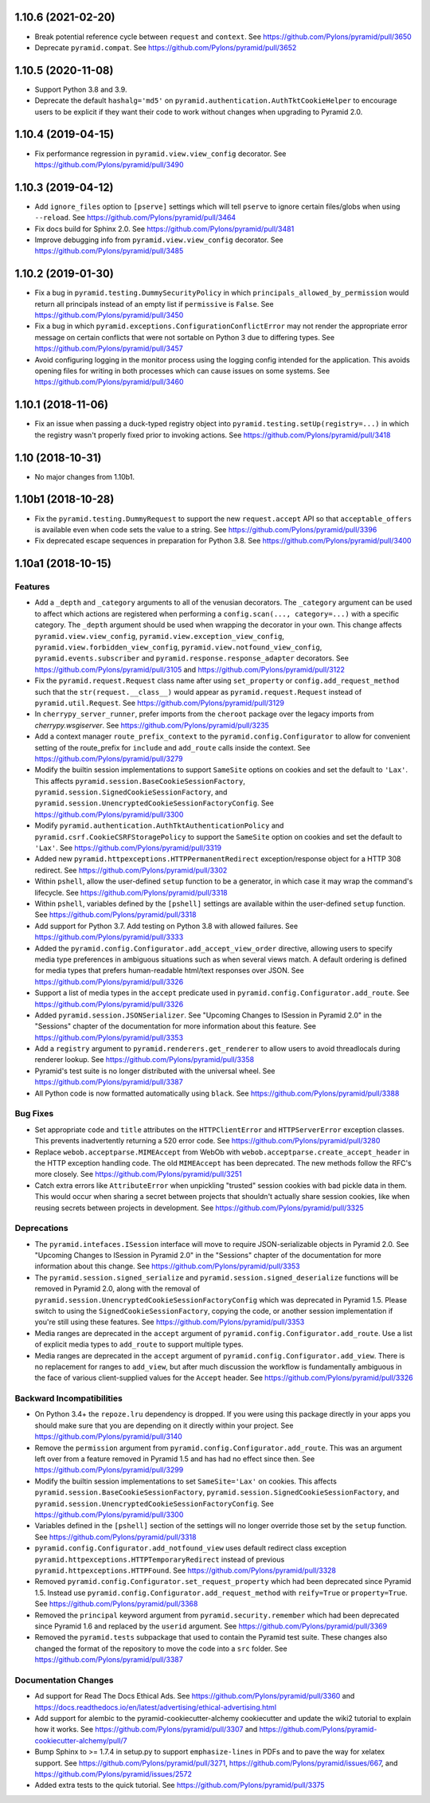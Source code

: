 .. _changes_1.10.6:

1.10.6 (2021-02-20)
===================

- Break potential reference cycle between ``request`` and ``context``.
  See https://github.com/Pylons/pyramid/pull/3650

- Deprecate ``pyramid.compat``.
  See https://github.com/Pylons/pyramid/pull/3652

.. _changes_1.10.5:

1.10.5 (2020-11-08)
===================

- Support Python 3.8 and 3.9.

- Deprecate the default ``hashalg='md5'`` on
  ``pyramid.authentication.AuthTktCookieHelper`` to encourage users to be
  explicit if they want their code to work without changes when upgrading to
  Pyramid 2.0.

.. _changes_1.10.4:

1.10.4 (2019-04-15)
===================

- Fix performance regression in ``pyramid.view.view_config`` decorator.
  See https://github.com/Pylons/pyramid/pull/3490

.. _changes_1.10.3:

1.10.3 (2019-04-12)
===================

- Add ``ignore_files`` option to ``[pserve]`` settings which will tell
  ``pserve`` to ignore certain files/globs when using ``--reload``.
  See https://github.com/Pylons/pyramid/pull/3464

- Fix docs build for Sphinx 2.0.
  See https://github.com/Pylons/pyramid/pull/3481

- Improve debugging info from ``pyramid.view.view_config`` decorator.
  See https://github.com/Pylons/pyramid/pull/3485

.. _changes_1.10.2:

1.10.2 (2019-01-30)
===================

- Fix a bug in ``pyramid.testing.DummySecurityPolicy`` in which
  ``principals_allowed_by_permission`` would return all principals instead
  of an empty list if ``permissive`` is ``False``.
  See https://github.com/Pylons/pyramid/pull/3450

- Fix a bug in which ``pyramid.exceptions.ConfigurationConflictError`` may
  not render the appropriate error message on certain conflicts that were
  not sortable on Python 3 due to differing types.
  See https://github.com/Pylons/pyramid/pull/3457

- Avoid configuring logging in the monitor process using the logging config
  intended for the application. This avoids opening files for writing in both
  processes which can cause issues on some systems.
  See https://github.com/Pylons/pyramid/pull/3460

.. _changes_1.10.1:

1.10.1 (2018-11-06)
===================

- Fix an issue when passing a duck-typed registry object into
  ``pyramid.testing.setUp(registry=...)`` in which the registry wasn't
  properly fixed prior to invoking actions.
  See https://github.com/Pylons/pyramid/pull/3418

1.10 (2018-10-31)
=================

- No major changes from 1.10b1.

1.10b1 (2018-10-28)
===================

- Fix the ``pyramid.testing.DummyRequest`` to support the new
  ``request.accept`` API so that ``acceptable_offers`` is available even
  when code sets the value to a string.
  See https://github.com/Pylons/pyramid/pull/3396

- Fix deprecated escape sequences in preparation for Python 3.8.
  See https://github.com/Pylons/pyramid/pull/3400

1.10a1 (2018-10-15)
===================

Features
--------

- Add a ``_depth`` and ``_category`` arguments to all of the venusian
  decorators. The ``_category`` argument can be used to affect which actions
  are registered when performing a ``config.scan(..., category=...)`` with a
  specific category. The ``_depth`` argument should be used when wrapping
  the decorator in your own. This change affects ``pyramid.view.view_config``,
  ``pyramid.view.exception_view_config``,
  ``pyramid.view.forbidden_view_config``, ``pyramid.view.notfound_view_config``,
  ``pyramid.events.subscriber`` and ``pyramid.response.response_adapter``
  decorators. See https://github.com/Pylons/pyramid/pull/3105 and
  https://github.com/Pylons/pyramid/pull/3122

- Fix the ``pyramid.request.Request`` class name after using
  ``set_property`` or ``config.add_request_method`` such that the
  ``str(request.__class__)`` would appear as ``pyramid.request.Request``
  instead of ``pyramid.util.Request``.
  See https://github.com/Pylons/pyramid/pull/3129

- In ``cherrypy_server_runner``, prefer imports from the ``cheroot`` package
  over the legacy imports from `cherrypy.wsgiserver`.
  See https://github.com/Pylons/pyramid/pull/3235

- Add a context manager ``route_prefix_context`` to the
  ``pyramid.config.Configurator`` to allow for convenient setting of the
  route_prefix for ``include`` and ``add_route`` calls inside the context.
  See https://github.com/Pylons/pyramid/pull/3279

- Modify the builtin session implementations to support ``SameSite`` options
  on cookies and set the default to ``'Lax'``. This affects
  ``pyramid.session.BaseCookieSessionFactory``,
  ``pyramid.session.SignedCookieSessionFactory``, and
  ``pyramid.session.UnencryptedCookieSessionFactoryConfig``.
  See https://github.com/Pylons/pyramid/pull/3300

- Modify ``pyramid.authentication.AuthTktAuthenticationPolicy`` and
  ``pyramid.csrf.CookieCSRFStoragePolicy`` to support the ``SameSite`` option
  on cookies and set the default to ``'Lax'``.
  See https://github.com/Pylons/pyramid/pull/3319

- Added new ``pyramid.httpexceptions.HTTPPermanentRedirect``
  exception/response object for a HTTP 308 redirect.
  See https://github.com/Pylons/pyramid/pull/3302

- Within ``pshell``, allow the user-defined ``setup`` function to be a
  generator, in which case it may wrap the command's lifecycle.
  See https://github.com/Pylons/pyramid/pull/3318

- Within ``pshell``, variables defined by the ``[pshell]`` settings are
  available within the user-defined ``setup`` function.
  See https://github.com/Pylons/pyramid/pull/3318

- Add support for Python 3.7. Add testing on Python 3.8 with allowed failures.
  See https://github.com/Pylons/pyramid/pull/3333

- Added the ``pyramid.config.Configurator.add_accept_view_order`` directive,
  allowing users to specify media type preferences in ambiguous situations
  such as when several views match. A default ordering is defined for media
  types that prefers human-readable html/text responses over JSON.
  See https://github.com/Pylons/pyramid/pull/3326

- Support a list of media types in the ``accept`` predicate used in
  ``pyramid.config.Configurator.add_route``.
  See https://github.com/Pylons/pyramid/pull/3326

- Added ``pyramid.session.JSONSerializer``. See "Upcoming Changes to ISession
  in Pyramid 2.0" in the "Sessions" chapter of the documentation for more
  information about this feature.
  See https://github.com/Pylons/pyramid/pull/3353

- Add a ``registry`` argument to ``pyramid.renderers.get_renderer``
  to allow users to avoid threadlocals during renderer lookup.
  See https://github.com/Pylons/pyramid/pull/3358

- Pyramid's test suite is no longer distributed with the universal wheel.
  See https://github.com/Pylons/pyramid/pull/3387

- All Python code is now formatted automatically using ``black``.
  See https://github.com/Pylons/pyramid/pull/3388

Bug Fixes
---------

- Set appropriate ``code`` and ``title`` attributes on the ``HTTPClientError``
  and ``HTTPServerError`` exception classes. This prevents inadvertently
  returning a 520 error code.
  See https://github.com/Pylons/pyramid/pull/3280

- Replace ``webob.acceptparse.MIMEAccept`` from WebOb with
  ``webob.acceptparse.create_accept_header`` in the HTTP exception handling
  code. The old ``MIMEAccept`` has been deprecated. The new methods follow the
  RFC's more closely. See https://github.com/Pylons/pyramid/pull/3251

- Catch extra errors like ``AttributeError`` when unpickling "trusted"
  session cookies with bad pickle data in them. This would occur when sharing
  a secret between projects that shouldn't actually share session cookies,
  like when reusing secrets between projects in development.
  See https://github.com/Pylons/pyramid/pull/3325

Deprecations
------------

- The ``pyramid.intefaces.ISession`` interface will move to require
  JSON-serializable objects in Pyramid 2.0. See
  "Upcoming Changes to ISession in Pyramid 2.0" in the "Sessions" chapter
  of the documentation for more information about this change.
  See https://github.com/Pylons/pyramid/pull/3353

- The ``pyramid.session.signed_serialize`` and
  ``pyramid.session.signed_deserialize`` functions will be removed in Pyramid
  2.0, along with the removal of
  ``pyramid.session.UnencryptedCookieSessionFactoryConfig`` which was
  deprecated in Pyramid 1.5. Please switch to using the
  ``SignedCookieSessionFactory``, copying the code, or another session
  implementation if you're still using these features.
  See https://github.com/Pylons/pyramid/pull/3353

- Media ranges are deprecated in the ``accept`` argument of
  ``pyramid.config.Configurator.add_route``. Use a list of explicit
  media types to ``add_route`` to support multiple types.

- Media ranges are deprecated in the ``accept`` argument of
  ``pyramid.config.Configurator.add_view``.  There is no replacement for
  ranges to ``add_view``, but after much discussion the workflow is
  fundamentally ambiguous in the face of various client-supplied values for
  the ``Accept`` header.
  See https://github.com/Pylons/pyramid/pull/3326

Backward Incompatibilities
--------------------------

- On Python 3.4+ the ``repoze.lru`` dependency is dropped. If you were using
  this package directly in your apps you should make sure that you are
  depending on it directly within your project.
  See https://github.com/Pylons/pyramid/pull/3140

- Remove the ``permission`` argument from
  ``pyramid.config.Configurator.add_route``. This was an argument left over
  from a feature removed in Pyramid 1.5 and has had no effect since then.
  See https://github.com/Pylons/pyramid/pull/3299

- Modify the builtin session implementations to set ``SameSite='Lax'`` on
  cookies. This affects ``pyramid.session.BaseCookieSessionFactory``,
  ``pyramid.session.SignedCookieSessionFactory``, and
  ``pyramid.session.UnencryptedCookieSessionFactoryConfig``.
  See https://github.com/Pylons/pyramid/pull/3300

- Variables defined in the ``[pshell]`` section of the settings will no
  longer override those set by the ``setup`` function.
  See https://github.com/Pylons/pyramid/pull/3318

- ``pyramid.config.Configurator.add_notfound_view`` uses default redirect
  class exception ``pyramid.httpexceptions.HTTPTemporaryRedirect`` instead
  of previous ``pyramid.httpexceptions.HTTPFound``.
  See https://github.com/Pylons/pyramid/pull/3328

- Removed ``pyramid.config.Configurator.set_request_property`` which had been
  deprecated since Pyramid 1.5. Instead use
  ``pyramid.config.Configurator.add_request_method`` with ``reify=True`` or
  ``property=True``.
  See https://github.com/Pylons/pyramid/pull/3368

- Removed the ``principal`` keyword argument from
  ``pyramid.security.remember`` which had been deprecated since Pyramid 1.6
  and replaced by the ``userid`` argument.
  See https://github.com/Pylons/pyramid/pull/3369

- Removed the ``pyramid.tests`` subpackage that used to contain the Pyramid
  test suite. These changes also changed the format of the repository to move
  the code into a ``src`` folder.
  See https://github.com/Pylons/pyramid/pull/3387

Documentation Changes
---------------------

- Ad support for Read The Docs Ethical Ads.
  See https://github.com/Pylons/pyramid/pull/3360 and
  https://docs.readthedocs.io/en/latest/advertising/ethical-advertising.html

- Add support for alembic to the pyramid-cookiecutter-alchemy cookiecutter
  and update the wiki2 tutorial to explain how it works.
  See https://github.com/Pylons/pyramid/pull/3307 and
  https://github.com/Pylons/pyramid-cookiecutter-alchemy/pull/7

- Bump Sphinx to >= 1.7.4 in setup.py to support ``emphasize-lines`` in PDFs
  and to pave the way for xelatex support.  See
  https://github.com/Pylons/pyramid/pull/3271,
  https://github.com/Pylons/pyramid/issues/667, and
  https://github.com/Pylons/pyramid/issues/2572

- Added extra tests to the quick tutorial.
  See https://github.com/Pylons/pyramid/pull/3375
